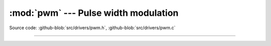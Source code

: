 :mod:`pwm` --- Pulse width modulation
=====================================

.. module:: pwm
   :synopsis: Pulse width modulation.

Source code: :github-blob:`src/drivers/pwm.h`, :github-blob:`src/drivers/pwm.c`

----------------------------------------------

.. doxygenfile:: drivers/pwm.h
   :project: simba
